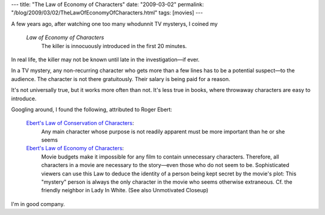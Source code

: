 ---
title: "The Law of Economy of Characters"
date: "2009-03-02"
permalink: "/blog/2009/03/02/TheLawOfEconomyOfCharacters.html"
tags: [movies]
---



.. image:: /content/binary/EnergyTransformations.gif
    :alt: Law of Conservation of Energy
    :class: right-float

A few years ago, after watching one too many whodunnit TV mysterys, I coined my

    *Law of Economy of Characters*
        The killer is innocuously introduced in the first 20 minutes.

In real life, the killer may not be known until late in the investigation—if ever.

In a TV mystery, any non-recurring character who gets more than a few lines
has to be a potential suspect—to the audience.
The character is not there gratuitously.
Their salary is being paid for a reason.

It's not universally true, but it works more often than not.
It's less true in books, where throwaway characters are easy to introduce.

Googling around, I found the following, attributed to Roger Ebert:

    `Ebert's Law of Conservation of Characters`__:
        Any main character whose purpose is not readily apparent
        must be more important than he or she seems

    `Ebert's Law of Economy of Characters`__:
        Movie budgets make it impossible for any film to contain unnecessary characters.
        Therefore, all characters in a movie are necessary to the story—\
        even those who do not seem to be.
        Sophisticated viewers can use this Law to deduce the identity of a person
        being kept secret by the movie's plot:
        This "mystery" person is always the only character in the movie
        who seems otherwise extraneous.
        Cf. the friendly neighbor in Lady In White.
        (See also Unmotivated Closeup)

__ https://sallyorourke.wordpress.com/2009/10/24/on-dressed-to-kill-and-twist-endings/
__ https://tvtropes.org/pmwiki/pmwiki.php/Literature/EbertsGlossaryOfMovieTerms

I'm in good company.

.. _permalink:
    /blog/2009/03/02/TheLawOfEconomyOfCharacters.html
